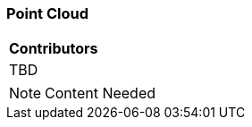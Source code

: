 [[ug_model_point-cloud_section]]
=== Point Cloud

|===
^|*Contributors*
|TBD
|===

NOTE: Content Needed


